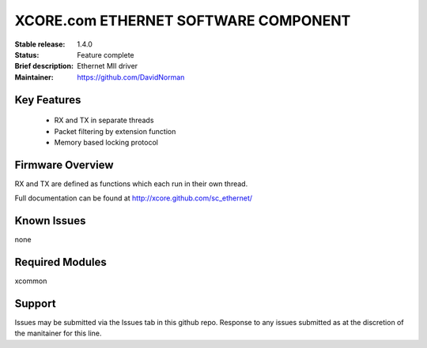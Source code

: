 XCORE.com ETHERNET SOFTWARE COMPONENT
.................................

:Stable release:  1.4.0

:Status:  Feature complete

:Brief description: Ethernet MII driver

:Maintainer: https://github.com/DavidNorman

Key Features
============

   * RX and TX in separate threads
   * Packet filtering by extension function
   * Memory based locking protocol

Firmware Overview
=================

RX and TX are defined as functions which each run in their own thread.

Full documentation can be found at http://xcore.github.com/sc_ethernet/

Known Issues
============

none

Required Modules
=================

xcommon

Support
=======

Issues may be submitted via the Issues tab in this github repo. Response to any issues submitted as at the discretion of the manitainer for this line.
